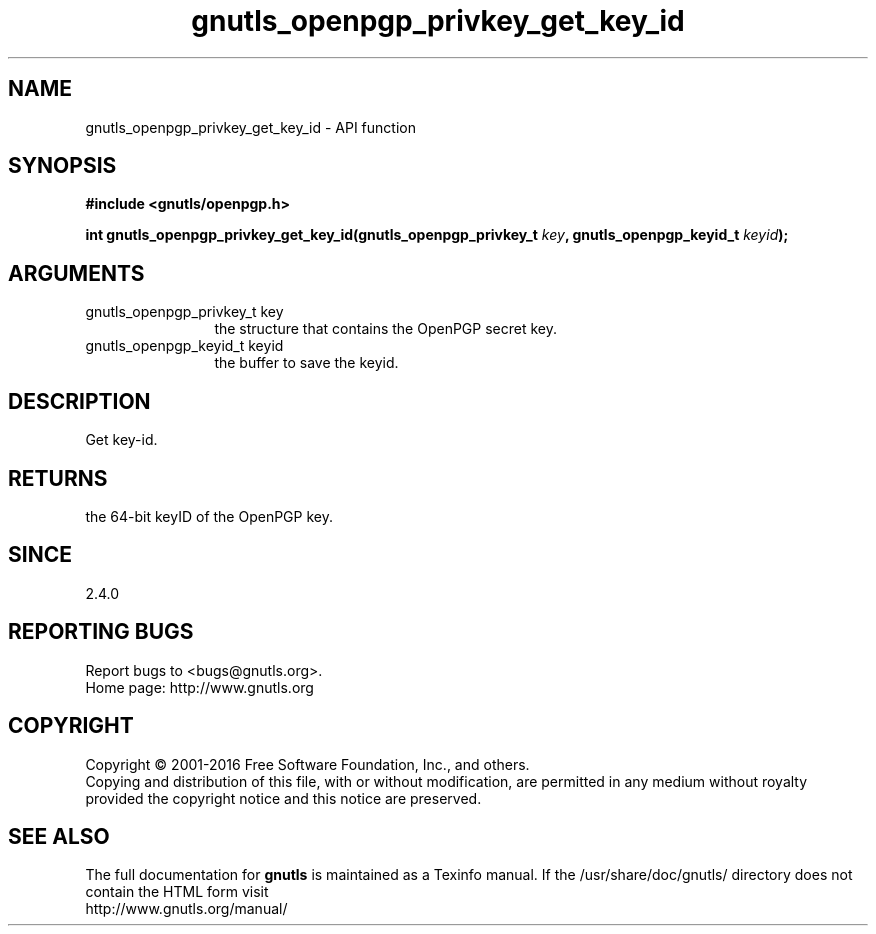 .\" DO NOT MODIFY THIS FILE!  It was generated by gdoc.
.TH "gnutls_openpgp_privkey_get_key_id" 3 "3.5.3" "gnutls" "gnutls"
.SH NAME
gnutls_openpgp_privkey_get_key_id \- API function
.SH SYNOPSIS
.B #include <gnutls/openpgp.h>
.sp
.BI "int gnutls_openpgp_privkey_get_key_id(gnutls_openpgp_privkey_t " key ", gnutls_openpgp_keyid_t " keyid ");"
.SH ARGUMENTS
.IP "gnutls_openpgp_privkey_t key" 12
the structure that contains the OpenPGP secret key.
.IP "gnutls_openpgp_keyid_t keyid" 12
the buffer to save the keyid.
.SH "DESCRIPTION"
Get key\-id.
.SH "RETURNS"
the 64\-bit keyID of the OpenPGP key.
.SH "SINCE"
2.4.0
.SH "REPORTING BUGS"
Report bugs to <bugs@gnutls.org>.
.br
Home page: http://www.gnutls.org

.SH COPYRIGHT
Copyright \(co 2001-2016 Free Software Foundation, Inc., and others.
.br
Copying and distribution of this file, with or without modification,
are permitted in any medium without royalty provided the copyright
notice and this notice are preserved.
.SH "SEE ALSO"
The full documentation for
.B gnutls
is maintained as a Texinfo manual.
If the /usr/share/doc/gnutls/
directory does not contain the HTML form visit
.B
.IP http://www.gnutls.org/manual/
.PP
